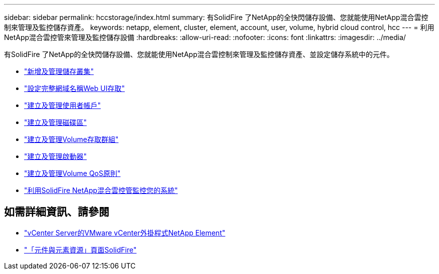 ---
sidebar: sidebar 
permalink: hccstorage/index.html 
summary: 有SolidFire 了NetApp的全快閃儲存設備、您就能使用NetApp混合雲控制來管理及監控儲存資產。 
keywords: netapp, element, cluster, element, account, user, volume, hybrid cloud control, hcc 
---
= 利用NetApp混合雲控管來管理及監控儲存設備
:hardbreaks:
:allow-uri-read: 
:nofooter: 
:icons: font
:linkattrs: 
:imagesdir: ../media/


[role="lead"]
有SolidFire 了NetApp的全快閃儲存設備、您就能使用NetApp混合雲控制來管理及監控儲存資產、並設定儲存系統中的元件。

* link:task-hcc-manage-storage-clusters.html["新增及管理儲存叢集"]
* link:task-setup-configure-fqdn-web-ui-access.html["設定完整網域名稱Web UI存取"]
* link:task-hcc-manage-accounts.html["建立及管理使用者帳戶"]
* link:task-hcc-manage-vol-management.html["建立及管理磁碟區"]
* link:task-hcc-manage-vol-access-groups.html["建立及管理Volume存取群組"]
* link:task-hcc-manage-initiators.html["建立及管理啟動器"]
* link:task-hcc-qos-policies.html["建立及管理Volume QoS原則"]
* link:task-hcc-dashboard.html["利用SolidFire NetApp混合雲控管監控您的系統"]


[discrete]
== 如需詳細資訊、請參閱

* https://docs.netapp.com/us-en/vcp/index.html["vCenter Server的VMware vCenter外掛程式NetApp Element"^]
* https://www.netapp.com/data-storage/solidfire/documentation["「元件與元素資源」頁面SolidFire"^]

